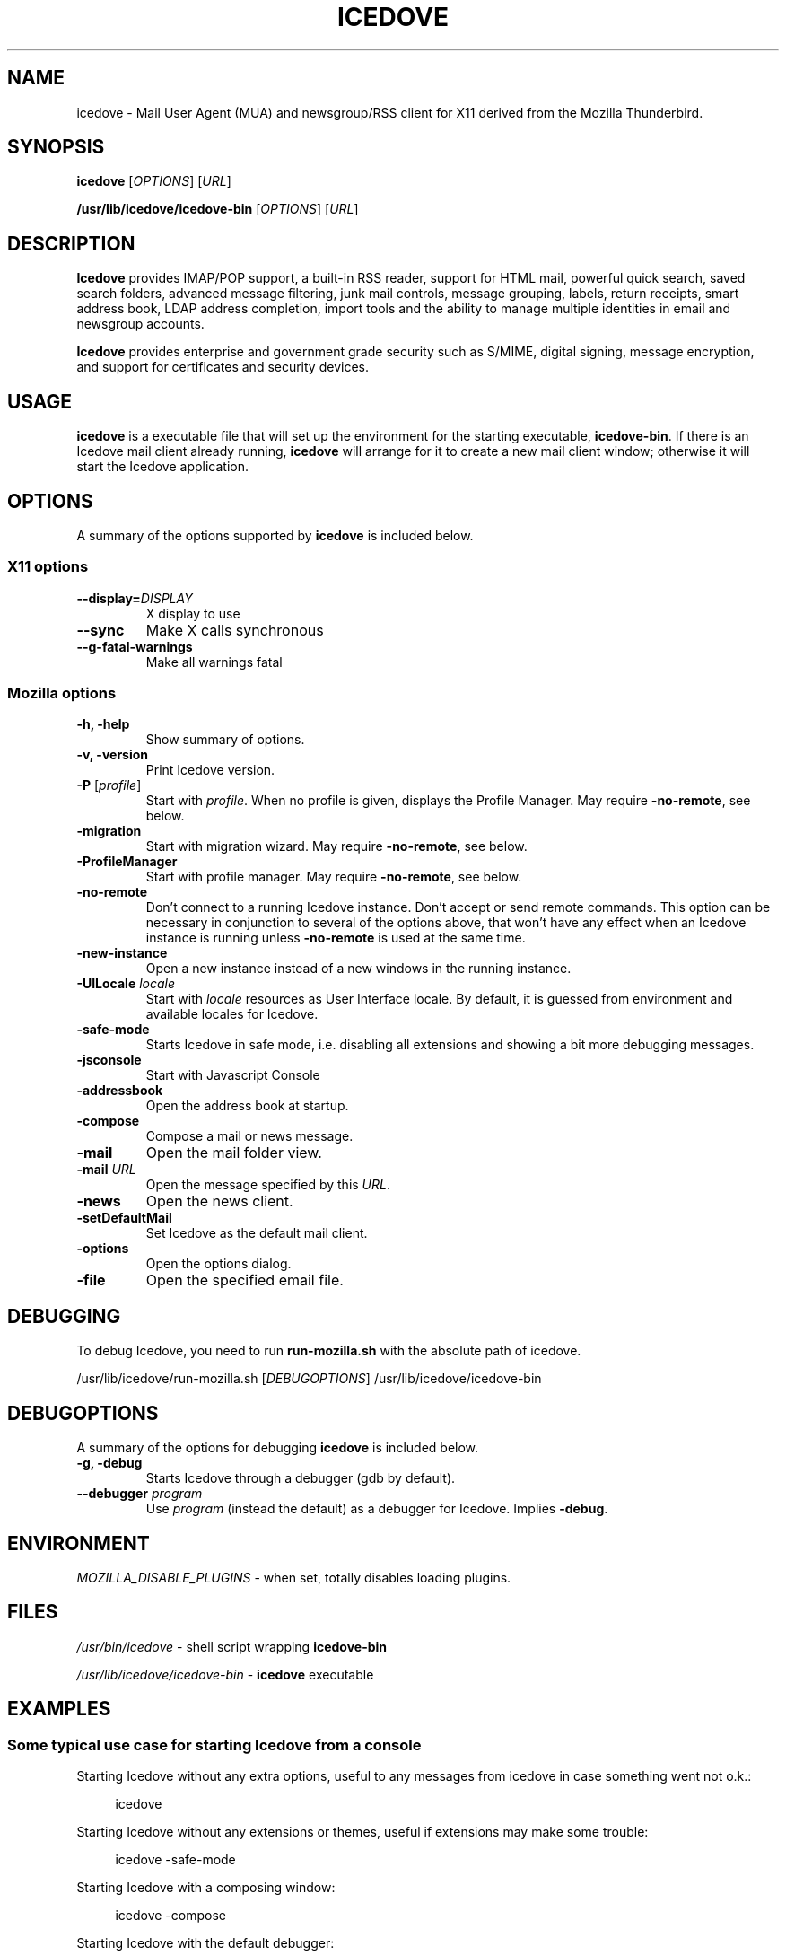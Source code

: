 .TH "ICEDOVE" "1" "February 27, 2010" "Christoph Göhre" "Linux User's Manual"
.SH "NAME"
icedove \- Mail User Agent (MUA) and newsgroup/RSS client for X11 derived from the Mozilla Thunderbird.
.SH "SYNOPSIS"
.B icedove
[\fIOPTIONS\fR] [\fIURL\fR]

.B /usr/lib/icedove/icedove\-bin
[\fIOPTIONS\fR] [\fIURL\fR]

.SH "DESCRIPTION"
\fBIcedove\fR provides IMAP/POP support, a built-in RSS reader, support for
HTML mail, powerful quick search, saved search folders, advanced message
filtering, junk mail controls, message grouping, labels, return receipts, smart
address book, LDAP address completion, import tools and the ability to manage
multiple identities in email and newsgroup accounts.
.PP
\fBIcedove\fR provides enterprise and government grade security such as S/MIME,
digital signing, message encryption, and support for certificates and security
devices.

.SH "USAGE"
\fBicedove\fR is a executable file that will set up the
environment for the starting executable, \fBicedove\-bin\fR.
If there is an Icedove mail client already running, \fBicedove\fR will
arrange for it to create a new mail client window; otherwise it will start
the Icedove application.

.SH "OPTIONS"
A summary of the options supported by \fBicedove\fR is included below.

.SS "X11 options"
.TP
.BI \-\-display= DISPLAY
X display to use
.TP
.B \-\-sync
Make X calls synchronous
.TP
.B \-\-g\-fatal\-warnings
Make all warnings fatal

.SS "Mozilla options"
.TP
.B \-h, \-help
Show summary of options.
.TP
.B \-v, \-version
Print Icedove version.
.TP
\fB\-P\fR [\fIprofile\fR]
Start with \fIprofile\fR. When no profile is given, displays the Profile Manager. May require \fB\-no\-remote\fR, see below.
.TP
.B \-migration
Start with migration wizard. May require \fB\-no\-remote\fR, see below.
.TP
.B \-ProfileManager
Start with profile manager. May require \fB\-no\-remote\fR, see below.
.TP
.B \-no\-remote
Don't connect to a running Icedove instance. Don't accept or send remote
commands. This option can be necessary in conjunction to several of the options
above, that won't have any effect when an Icedove instance is running unless
\fB\-no\-remote\fR is used at the same time.
.TP
.B \-new\-instance
Open a new instance instead of a new windows in the running instance.
.TP
\fB\-UILocale\fR \fIlocale\fR
Start with \fIlocale\fR resources as User Interface locale. By default, it is
guessed from environment and available locales for Icedove.
.TP
.B \-safe\-mode
Starts Icedove in safe mode, i.e. disabling all extensions and
showing a bit more debugging messages.
.TP
.B \-jsconsole
Start with Javascript Console
.TP
.B \-addressbook
Open the address book at startup.
.TP
.B \-compose
Compose a mail or news message.
.TP
.B \-mail
Open the mail folder view.
.TP
\fB\-mail\fR \fIURL\fR
Open the message specified by this \fIURL\fR.
.TP
.B \-news
Open the news client.
.TP
.B \-setDefaultMail
Set Icedove as the default mail client.
.TP
.B \-options
Open the options dialog.
.TP
.B \-file
Open the specified email file.

.SH "DEBUGGING"
To debug Icedove, you need to run \fBrun-mozilla.sh\fR with the absolute path of icedove.
.PP
/usr/lib/icedove/run-mozilla.sh [\fIDEBUGOPTIONS\fR] /usr/lib/icedove/icedove-bin

.SH "DEBUGOPTIONS"
A summary of the options for debugging \fBicedove\fR is included below.
.PP

.TP
.B \-g, \-debug
Starts Icedove through a debugger (gdb by default).
.TP
\fB\-\-debugger\fR \fIprogram\fR
Use \fIprogram\fR (instead the default) as a debugger for Icedove. Implies \fB\-debug\fR.

.SH "ENVIRONMENT"
\fIMOZILLA_DISABLE_PLUGINS\fR \- when set, totally disables loading plugins.

.SH "FILES"
\fI/usr/bin/icedove\fR \- shell script wrapping
\fBicedove\-bin\fR
.br

\fI/usr/lib/icedove/icedove\-bin\fR \- \fBicedove\fR
executable
.br

.SH "EXAMPLES"
.SS "Some typical use case for starting Icedove from a console"
.sp
Starting Icedove without any extra options, useful to any messages from icedove in case something went not o.k.:
.sp
.if n \{\
.RS 4
.\}
.nf
icedove
.fi
.if n \{\
.RE
.\}
.sp
Starting Icedove without any extensions or themes, useful if extensions may make some trouble:
.sp
.if n \{\
.RS 4
.\}
.nf
icedove -safe-mode
.fi
.if n \{\
.RE
.\}
.sp
Starting Icedove with a composing window:
.sp
.if n \{\
.RS 4
.\}
.nf
icedove -compose
.fi
.if n \{\
.RE
.\}
.sp
Starting Icedove with the default debugger:
.sp
.if n \{\
.RS 4
.\}
.nf
/usr/lib/icedove/run-mozilla.sh -debug /usr/lib/icedove/icedove-bin
.fi
.if n \{\
.RE
.\}
.sp
Starting Icedove with the specific debugger:
.sp
.if n \{\
.RS 4
.\}
.nf
/usr/lib/icedove/run-mozilla.sh --debugger /foo/bar/debugger /usr/lib/icedove/icedove-bin
.fi
.if n \{\
.RE
.\}

.SH "BUGS"
To report a bug, please visit \fIhttp://bugzilla.mozilla.org/\fR and/or report bugs
to the Debian Bug Tracking System, as usual.

.SH "AUTHORS"
.TP
.B The Mozilla Organization
.I http://www.mozilla.org/about.html
